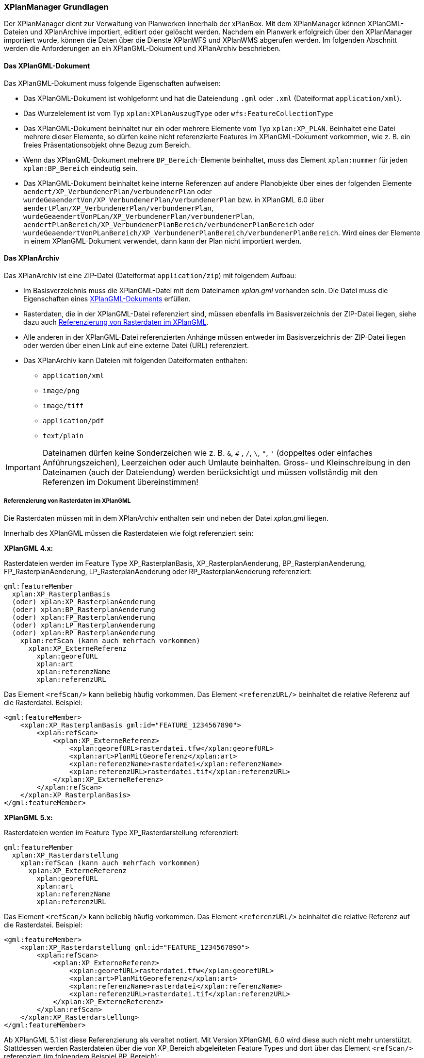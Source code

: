 [[xplanmanager-grundlagen]]
=== XPlanManager Grundlagen

Der XPlanManager dient zur Verwaltung von Planwerken innerhalb der xPlanBox. Mit
dem XPlanManager können XPlanGML-Dateien und XPlanArchive importiert, editiert oder gelöscht werden.
Nachdem ein Planwerk erfolgreich über den XPlanManager importiert wurde, können die Daten über die Dienste XPlanWFS und XPlanWMS abgerufen werden. Im folgenden Abschnitt werden die Anforderungen an ein XPlanGML-Dokument und XPlanArchiv beschrieben.

[[xplangmlfile]]
==== Das XPlanGML-Dokument

Das XPlanGML-Dokument muss folgende Eigenschaften aufweisen:

 * Das XPlanGML-Dokument ist wohlgeformt und hat die Dateiendung `.gml` oder `.xml` (Dateiformat `application/xml`).
 * Das Wurzelelement ist vom Typ `xplan:XPlanAuszugType` oder `wfs:FeatureCollectionType`
 * Das XPlanGML-Dokument beinhaltet nur ein oder mehrere Elemente vom Typ `xplan:XP_PLAN`. Beinhaltet eine Datei mehrere dieser Elemente, so dürfen keine nicht referenzierte Features im XPlanGML-Dokument vorkommen, wie z. B. ein freies Präsentationsobjekt ohne Bezug zum Bereich.
 * Wenn das XPlanGML-Dokument mehrere `BP_Bereich`-Elemente beinhaltet, muss das Element `xplan:nummer` für jeden `xplan:BP_Bereich` eindeutig sein.
 * Das XPlanGML-Dokument beinhaltet keine interne Referenzen auf andere Planobjekte über eines der folgenden Elemente `aendert/XP_VerbundenerPlan/verbundenerPlan` oder `wurdeGeaendertVon/XP_VerbundenerPlan/verbundenerPlan` bzw. in XPlanGML 6.0 über
`aendertPlan/XP_VerbundenerPlan/verbundenerPlan`,
`wurdeGeaendertVonPLan/XP_VerbundenerPlan/verbundenerPlan`,
`aendertPlanBereich/XP_VerbundenerPlanBereich/verbundenerPlanBereich` oder
`wurdeGeaendertVonPLanBereich/XP_VerbundenerPlanBereich/verbundenerPlanBereich`. Wird eines der Elemente in einem XPlanGML-Dokument verwendet, dann kann der Plan nicht importiert werden.

[[xplanarchiv]]
==== Das XPlanArchiv

Das XPlanArchiv ist eine ZIP-Datei (Dateiformat `application/zip`) mit folgendem Aufbau:

* Im Basisverzeichnis muss die XPlanGML-Datei mit dem Dateinamen __xplan.gml__ vorhanden sein. Die Datei muss die Eigenschaften eines <<xplangmlfile,XPlanGML-Dokuments>> erfüllen.
* Rasterdaten, die in der XPlanGML-Datei referenziert sind, müssen ebenfalls im Basisverzeichnis der ZIP-Datei liegen, siehe dazu auch <<referenzierung-von-rasterdaten-im-xplangml>>.
* Alle anderen in der XPlanGML-Datei referenzierten Anhänge müssen entweder im Basisverzeichnis der ZIP-Datei liegen oder werden über einen Link auf eine externe Datei (URL) referenziert.
* Das XPlanArchiv kann Dateien mit folgenden Dateiformaten enthalten:
  ** `application/xml`
  ** `image/png`
  ** `image/tiff`
  ** `application/pdf`
  ** `text/plain`

IMPORTANT: Dateinamen dürfen keine Sonderzeichen wie z. B. `&`, `#` , `/`, `\`, `"`, `'` (doppeltes oder einfaches Anführungszeichen),
Leerzeichen oder auch Umlaute beinhalten. Gross- und Kleinschreibung in den Dateinamen (auch der Dateiendung) werden berücksichtigt
und müssen vollständig mit den Referenzen im Dokument übereinstimmen!

[[referenzierung-von-rasterdaten-im-xplangml]]
===== Referenzierung von Rasterdaten im XPlanGML

Die Rasterdaten müssen mit in dem XPlanArchiv enthalten sein und neben der Datei __xplan.gml__ liegen.

Innerhalb des XPlanGML müssen die Rasterdateien wie folgt referenziert
sein:

*XPlanGML 4.x:*

Rasterdateien werden im Feature Type XP_RasterplanBasis,
XP_RasterplanAenderung, BP_RasterplanAenderung, FP_RasterplanAenderung,
LP_RasterplanAenderung oder RP_RasterplanAenderung referenziert:

----
gml:featureMember
  xplan:XP_RasterplanBasis
  (oder) xplan:XP_RasterplanAenderung
  (oder) xplan:BP_RasterplanAenderung
  (oder) xplan:FP_RasterplanAenderung
  (oder) xplan:LP_RasterplanAenderung
  (oder) xplan:RP_RasterplanAenderung
    xplan:refScan (kann auch mehrfach vorkommen)
      xplan:XP_ExterneReferenz
        xplan:georefURL
        xplan:art
        xplan:referenzName
        xplan:referenzURL
----

Das Element `<refScan/>` kann beliebig häufig vorkommen. Das Element
`<referenzURL/>` beinhaltet die relative Referenz auf die Rasterdatei.
Beispiel:

[source,xml]
----
<gml:featureMember>
    <xplan:XP_RasterplanBasis gml:id="FEATURE_1234567890">
        <xplan:refScan>
            <xplan:XP_ExterneReferenz>
                <xplan:georefURL>rasterdatei.tfw</xplan:georefURL>
                <xplan:art>PlanMitGeoreferenz</xplan:art>
                <xplan:referenzName>rasterdatei</xplan:referenzName>
                <xplan:referenzURL>rasterdatei.tif</xplan:referenzURL>
            </xplan:XP_ExterneReferenz>
        </xplan:refScan>
    </xplan:XP_RasterplanBasis>
</gml:featureMember>
----

*XPlanGML 5.x:*

Rasterdateien werden im Feature Type XP_Rasterdarstellung referenziert:

----
gml:featureMember
  xplan:XP_Rasterdarstellung
    xplan:refScan (kann auch mehrfach vorkommen)
      xplan:XP_ExterneReferenz
        xplan:georefURL
        xplan:art
        xplan:referenzName
        xplan:referenzURL
----

Das Element `<refScan/>` kann beliebig häufig vorkommen. Das Element
`<referenzURL/>` beinhaltet die relative Referenz auf die Rasterdatei.
Beispiel:

[source,xml]
----
<gml:featureMember>
    <xplan:XP_Rasterdarstellung gml:id="FEATURE_1234567890">
        <xplan:refScan>
            <xplan:XP_ExterneReferenz>
                <xplan:georefURL>rasterdatei.tfw</xplan:georefURL>
                <xplan:art>PlanMitGeoreferenz</xplan:art>
                <xplan:referenzName>rasterdatei</xplan:referenzName>
                <xplan:referenzURL>rasterdatei.tif</xplan:referenzURL>
            </xplan:XP_ExterneReferenz>
        </xplan:refScan>
    </xplan:XP_Rasterdarstellung>
</gml:featureMember>
----

Ab XPlanGML 5.1 ist diese Referenzierung als veraltet notiert. Mit Version XPlanGML 6.0 wird diese auch nicht mehr unterstützt. Stattdessen werden Rasterdateien über die von XP_Bereich abgeleiteten Feature Types und dort über das Element `<refScan/>` referenziert (im folgendem Beispiel BP_Bereich):

----
gml:featureMember
  xplan:BP_Bereich
    xplan:refScan (kann auch mehrfach vorkommen)
      xplan:XP_ExterneReferenz
        xplan:georefURL
        xplan:art
        xplan:referenzName
        xplan:referenzURL
----

Das Element `<refScan/>` kann beliebig häufig vorkommen. Das Element
`<referenzURL/>` beinhaltet die relative Referenz auf die Rasterdatei.
Beispiel:

[source,xml]
----
<gml:featureMember>
    <xplan:BP_Bereich gml:id="FEATURE_1234567890">
        ...
        <xplan:refScan>
            <xplan:XP_ExterneReferenz>
                <xplan:georefURL>rasterdatei.tfw</xplan:georefURL>
                <xplan:art>PlanMitGeoreferenz</xplan:art>
                <xplan:referenzName>rasterdatei</xplan:referenzName>
                <xplan:referenzURL>rasterdatei.tif</xplan:referenzURL>
            </xplan:XP_ExterneReferenz>
        </xplan:refScan>
        ...
    </xplan:BP_Bereich>
</gml:featureMember>
----

Ab Version 6.0 wird nur noch die zweite Variante über das Element `<refScan/>` unterstützt.

NOTE: Über die Editor-Funktion des XPlanManager können Rasterdaten über XP_RasterplanBasis oder über das Element `<refScan/>` innerhalb eines von XP_Bereich abgeleiteten Feature Type angezeigt werden. Weitere Informationen dazu auch im Kapitel <<xplanmanager-web-editieren>>.

[[voraussetzungen-fuer-die-rasterdaten]]
===== Voraussetzungen für die Rasterdaten

Um Rasterdaten importieren und diese über den XPlanWMS-Ebene zur Verfügung
stellen zu können, müssen die Daten folgende Anforderungen erfüllen.

Die Unterstützung verschiedener Rasterdatenformate ist vom gesetzten
Raster-Konfigurationstyp abhängig.

IMPORTANT: Dies kann nur zentral für die xPlanBox konfiguriert und nicht durch den Nutzer geändert werden. Hinweise zur Konfiguration sind im Betriebshandbuch zu finden.

Unterschieden wird dabei zwischen den Konfigurationstypen _GeoTiff_ und
__GDAL__:


*GeoTiff* - Konfigurationstyp:

  * Es werden ausschließlich Rasterdaten im https://www.ogc.org/standards/geotiff[GeoTiff] Format unterstützt.

*GDAL* - Konfigurationstyp:

  * Grundsätzlich können alle durch https://gdal.org/drivers/raster/index.html[GDAL] unterstützten Rasterdatenformate auch durch deegree und somit dem XPlanManager
  verarbeitet werden.
  * Getestet wurden bisher nur die Formate GeoTiff und PNG.

Folgende Voraussetzung werden an die einzelnen Formate gestellt:

*GeoTiff*:

  * GeoTiff-Dateien liegen als gekachelte GeoTiff-Dateien vor.
  * GeoTiff-Dateien liegen in dem Koordinatenreferenzsystem vor, welches
  für den XPlanManager konfiguriert ist.
  * GeoTiff-Dateien enthalten ihre räumliche Ausdehnung als Metatags innerhalb der Datei.
  * Zur Optimierung der Antwortzeit beim Zugriff auf die GeoTiff-Dateien
  wird empfohlen, in den GeoTiff-Dateien Overlays mit niedriger
  Auflösung hinzuzufügen.

*PNG*:

  * Farbmodell (RGB) mit ein, drei oder vier Bändern.
  * Farbtiefe ist 8bit, 16bit oder 256 indizierten Farben im Farbpalettenmodus.
  * Transparenz ist als Alphakanal je Band (RGBA) oder als "NoData Value" angegeben.
  * PNG-Dateien liegen in dem Koordinatenreferenzsystem vor, welches für
  den XPlanManager konfiguriert ist.
  * PNG-Dateien enthalten ihre räumliche Ausdehnung in einer
  ausgelagerten PGW-Datei (PNG World File).
  * Wenn das Kommandozeilentool __XPlanManagerCLI__ verwendet wird, muss in
  der Datei _aux.xml_ das Koordinatenreferenzsystem der PNG-Datei definiert
  sein. Für den XPlanManagerWeb ist dies keine Voraussetzung, da der
  Fachadministrator beim Import der Daten das Koordinatenreferenzsystem der
  PNG-Datei über einen Dialog bestätigen kann.

[[anlegen-von-deegree-konfigurationsstrukturen-fuer-rasterdaten]]
==== Anlegen von deegree Konfigurationsstrukturen für Rasterdaten

Beim Import von XPlanArchiven mit Rasterdaten werden Konfigurationsdateien für den XPlanWMS automatisch angelegt, die eine Darstellung im XPlanWMS ermöglichen.

Für jede importierte Rasterdatei werden folgende Konfigurationen
angelegt:

* eine Konfigurationsdatei für einen GeoTiffTileStore oder
GDALTileStore,
* eine Konfigurationsdatei für einen TileLayer und
* in der Ebenenbaum-Konfiguration wird ein neuer Layer in die
Kategorieebene eingefügt, die die Rasterpläne nach Datum sortiert
beinhaltet.
